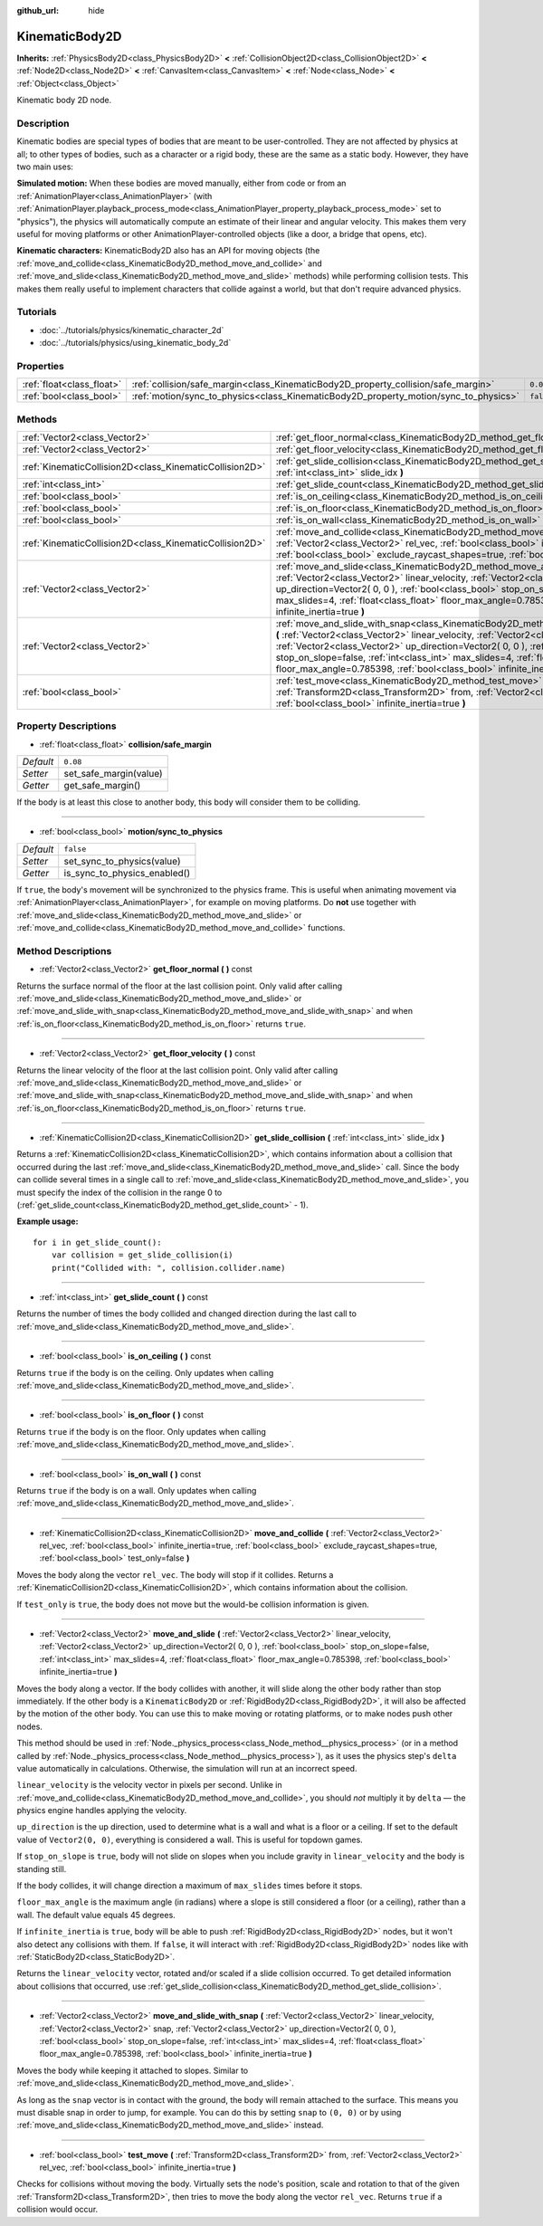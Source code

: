 :github_url: hide

.. Generated automatically by doc/tools/makerst.py in Godot's source tree.
.. DO NOT EDIT THIS FILE, but the KinematicBody2D.xml source instead.
.. The source is found in doc/classes or modules/<name>/doc_classes.

.. _class_KinematicBody2D:

KinematicBody2D
===============

**Inherits:** :ref:`PhysicsBody2D<class_PhysicsBody2D>` **<** :ref:`CollisionObject2D<class_CollisionObject2D>` **<** :ref:`Node2D<class_Node2D>` **<** :ref:`CanvasItem<class_CanvasItem>` **<** :ref:`Node<class_Node>` **<** :ref:`Object<class_Object>`

Kinematic body 2D node.

Description
-----------

Kinematic bodies are special types of bodies that are meant to be user-controlled. They are not affected by physics at all; to other types of bodies, such as a character or a rigid body, these are the same as a static body. However, they have two main uses:

**Simulated motion:** When these bodies are moved manually, either from code or from an :ref:`AnimationPlayer<class_AnimationPlayer>` (with :ref:`AnimationPlayer.playback_process_mode<class_AnimationPlayer_property_playback_process_mode>` set to "physics"), the physics will automatically compute an estimate of their linear and angular velocity. This makes them very useful for moving platforms or other AnimationPlayer-controlled objects (like a door, a bridge that opens, etc).

**Kinematic characters:** KinematicBody2D also has an API for moving objects (the :ref:`move_and_collide<class_KinematicBody2D_method_move_and_collide>` and :ref:`move_and_slide<class_KinematicBody2D_method_move_and_slide>` methods) while performing collision tests. This makes them really useful to implement characters that collide against a world, but that don't require advanced physics.

Tutorials
---------

- :doc:`../tutorials/physics/kinematic_character_2d`

- :doc:`../tutorials/physics/using_kinematic_body_2d`

Properties
----------

+---------------------------+--------------------------------------------------------------------------------------+-----------+
| :ref:`float<class_float>` | :ref:`collision/safe_margin<class_KinematicBody2D_property_collision/safe_margin>`   | ``0.08``  |
+---------------------------+--------------------------------------------------------------------------------------+-----------+
| :ref:`bool<class_bool>`   | :ref:`motion/sync_to_physics<class_KinematicBody2D_property_motion/sync_to_physics>` | ``false`` |
+---------------------------+--------------------------------------------------------------------------------------+-----------+

Methods
-------

+---------------------------------------------------------+--------------------------------------------------------------------------------------------------------------------------------------------------------------------------------------------------------------------------------------------------------------------------------------------------------------------------------------------------------------------------------------------------------------------------------------+
| :ref:`Vector2<class_Vector2>`                           | :ref:`get_floor_normal<class_KinematicBody2D_method_get_floor_normal>` **(** **)** const                                                                                                                                                                                                                                                                                                                                             |
+---------------------------------------------------------+--------------------------------------------------------------------------------------------------------------------------------------------------------------------------------------------------------------------------------------------------------------------------------------------------------------------------------------------------------------------------------------------------------------------------------------+
| :ref:`Vector2<class_Vector2>`                           | :ref:`get_floor_velocity<class_KinematicBody2D_method_get_floor_velocity>` **(** **)** const                                                                                                                                                                                                                                                                                                                                         |
+---------------------------------------------------------+--------------------------------------------------------------------------------------------------------------------------------------------------------------------------------------------------------------------------------------------------------------------------------------------------------------------------------------------------------------------------------------------------------------------------------------+
| :ref:`KinematicCollision2D<class_KinematicCollision2D>` | :ref:`get_slide_collision<class_KinematicBody2D_method_get_slide_collision>` **(** :ref:`int<class_int>` slide_idx **)**                                                                                                                                                                                                                                                                                                             |
+---------------------------------------------------------+--------------------------------------------------------------------------------------------------------------------------------------------------------------------------------------------------------------------------------------------------------------------------------------------------------------------------------------------------------------------------------------------------------------------------------------+
| :ref:`int<class_int>`                                   | :ref:`get_slide_count<class_KinematicBody2D_method_get_slide_count>` **(** **)** const                                                                                                                                                                                                                                                                                                                                               |
+---------------------------------------------------------+--------------------------------------------------------------------------------------------------------------------------------------------------------------------------------------------------------------------------------------------------------------------------------------------------------------------------------------------------------------------------------------------------------------------------------------+
| :ref:`bool<class_bool>`                                 | :ref:`is_on_ceiling<class_KinematicBody2D_method_is_on_ceiling>` **(** **)** const                                                                                                                                                                                                                                                                                                                                                   |
+---------------------------------------------------------+--------------------------------------------------------------------------------------------------------------------------------------------------------------------------------------------------------------------------------------------------------------------------------------------------------------------------------------------------------------------------------------------------------------------------------------+
| :ref:`bool<class_bool>`                                 | :ref:`is_on_floor<class_KinematicBody2D_method_is_on_floor>` **(** **)** const                                                                                                                                                                                                                                                                                                                                                       |
+---------------------------------------------------------+--------------------------------------------------------------------------------------------------------------------------------------------------------------------------------------------------------------------------------------------------------------------------------------------------------------------------------------------------------------------------------------------------------------------------------------+
| :ref:`bool<class_bool>`                                 | :ref:`is_on_wall<class_KinematicBody2D_method_is_on_wall>` **(** **)** const                                                                                                                                                                                                                                                                                                                                                         |
+---------------------------------------------------------+--------------------------------------------------------------------------------------------------------------------------------------------------------------------------------------------------------------------------------------------------------------------------------------------------------------------------------------------------------------------------------------------------------------------------------------+
| :ref:`KinematicCollision2D<class_KinematicCollision2D>` | :ref:`move_and_collide<class_KinematicBody2D_method_move_and_collide>` **(** :ref:`Vector2<class_Vector2>` rel_vec, :ref:`bool<class_bool>` infinite_inertia=true, :ref:`bool<class_bool>` exclude_raycast_shapes=true, :ref:`bool<class_bool>` test_only=false **)**                                                                                                                                                                |
+---------------------------------------------------------+--------------------------------------------------------------------------------------------------------------------------------------------------------------------------------------------------------------------------------------------------------------------------------------------------------------------------------------------------------------------------------------------------------------------------------------+
| :ref:`Vector2<class_Vector2>`                           | :ref:`move_and_slide<class_KinematicBody2D_method_move_and_slide>` **(** :ref:`Vector2<class_Vector2>` linear_velocity, :ref:`Vector2<class_Vector2>` up_direction=Vector2( 0, 0 ), :ref:`bool<class_bool>` stop_on_slope=false, :ref:`int<class_int>` max_slides=4, :ref:`float<class_float>` floor_max_angle=0.785398, :ref:`bool<class_bool>` infinite_inertia=true **)**                                                         |
+---------------------------------------------------------+--------------------------------------------------------------------------------------------------------------------------------------------------------------------------------------------------------------------------------------------------------------------------------------------------------------------------------------------------------------------------------------------------------------------------------------+
| :ref:`Vector2<class_Vector2>`                           | :ref:`move_and_slide_with_snap<class_KinematicBody2D_method_move_and_slide_with_snap>` **(** :ref:`Vector2<class_Vector2>` linear_velocity, :ref:`Vector2<class_Vector2>` snap, :ref:`Vector2<class_Vector2>` up_direction=Vector2( 0, 0 ), :ref:`bool<class_bool>` stop_on_slope=false, :ref:`int<class_int>` max_slides=4, :ref:`float<class_float>` floor_max_angle=0.785398, :ref:`bool<class_bool>` infinite_inertia=true **)** |
+---------------------------------------------------------+--------------------------------------------------------------------------------------------------------------------------------------------------------------------------------------------------------------------------------------------------------------------------------------------------------------------------------------------------------------------------------------------------------------------------------------+
| :ref:`bool<class_bool>`                                 | :ref:`test_move<class_KinematicBody2D_method_test_move>` **(** :ref:`Transform2D<class_Transform2D>` from, :ref:`Vector2<class_Vector2>` rel_vec, :ref:`bool<class_bool>` infinite_inertia=true **)**                                                                                                                                                                                                                                |
+---------------------------------------------------------+--------------------------------------------------------------------------------------------------------------------------------------------------------------------------------------------------------------------------------------------------------------------------------------------------------------------------------------------------------------------------------------------------------------------------------------+

Property Descriptions
---------------------

.. _class_KinematicBody2D_property_collision/safe_margin:

- :ref:`float<class_float>` **collision/safe_margin**

+-----------+------------------------+
| *Default* | ``0.08``               |
+-----------+------------------------+
| *Setter*  | set_safe_margin(value) |
+-----------+------------------------+
| *Getter*  | get_safe_margin()      |
+-----------+------------------------+

If the body is at least this close to another body, this body will consider them to be colliding.

----

.. _class_KinematicBody2D_property_motion/sync_to_physics:

- :ref:`bool<class_bool>` **motion/sync_to_physics**

+-----------+------------------------------+
| *Default* | ``false``                    |
+-----------+------------------------------+
| *Setter*  | set_sync_to_physics(value)   |
+-----------+------------------------------+
| *Getter*  | is_sync_to_physics_enabled() |
+-----------+------------------------------+

If ``true``, the body's movement will be synchronized to the physics frame. This is useful when animating movement via :ref:`AnimationPlayer<class_AnimationPlayer>`, for example on moving platforms. Do **not** use together with :ref:`move_and_slide<class_KinematicBody2D_method_move_and_slide>` or :ref:`move_and_collide<class_KinematicBody2D_method_move_and_collide>` functions.

Method Descriptions
-------------------

.. _class_KinematicBody2D_method_get_floor_normal:

- :ref:`Vector2<class_Vector2>` **get_floor_normal** **(** **)** const

Returns the surface normal of the floor at the last collision point. Only valid after calling :ref:`move_and_slide<class_KinematicBody2D_method_move_and_slide>` or :ref:`move_and_slide_with_snap<class_KinematicBody2D_method_move_and_slide_with_snap>` and when :ref:`is_on_floor<class_KinematicBody2D_method_is_on_floor>` returns ``true``.

----

.. _class_KinematicBody2D_method_get_floor_velocity:

- :ref:`Vector2<class_Vector2>` **get_floor_velocity** **(** **)** const

Returns the linear velocity of the floor at the last collision point. Only valid after calling :ref:`move_and_slide<class_KinematicBody2D_method_move_and_slide>` or :ref:`move_and_slide_with_snap<class_KinematicBody2D_method_move_and_slide_with_snap>` and when :ref:`is_on_floor<class_KinematicBody2D_method_is_on_floor>` returns ``true``.

----

.. _class_KinematicBody2D_method_get_slide_collision:

- :ref:`KinematicCollision2D<class_KinematicCollision2D>` **get_slide_collision** **(** :ref:`int<class_int>` slide_idx **)**

Returns a :ref:`KinematicCollision2D<class_KinematicCollision2D>`, which contains information about a collision that occurred during the last :ref:`move_and_slide<class_KinematicBody2D_method_move_and_slide>` call. Since the body can collide several times in a single call to :ref:`move_and_slide<class_KinematicBody2D_method_move_and_slide>`, you must specify the index of the collision in the range 0 to (:ref:`get_slide_count<class_KinematicBody2D_method_get_slide_count>` - 1).

**Example usage:**

::

    for i in get_slide_count():
        var collision = get_slide_collision(i)
        print("Collided with: ", collision.collider.name)

----

.. _class_KinematicBody2D_method_get_slide_count:

- :ref:`int<class_int>` **get_slide_count** **(** **)** const

Returns the number of times the body collided and changed direction during the last call to :ref:`move_and_slide<class_KinematicBody2D_method_move_and_slide>`.

----

.. _class_KinematicBody2D_method_is_on_ceiling:

- :ref:`bool<class_bool>` **is_on_ceiling** **(** **)** const

Returns ``true`` if the body is on the ceiling. Only updates when calling :ref:`move_and_slide<class_KinematicBody2D_method_move_and_slide>`.

----

.. _class_KinematicBody2D_method_is_on_floor:

- :ref:`bool<class_bool>` **is_on_floor** **(** **)** const

Returns ``true`` if the body is on the floor. Only updates when calling :ref:`move_and_slide<class_KinematicBody2D_method_move_and_slide>`.

----

.. _class_KinematicBody2D_method_is_on_wall:

- :ref:`bool<class_bool>` **is_on_wall** **(** **)** const

Returns ``true`` if the body is on a wall. Only updates when calling :ref:`move_and_slide<class_KinematicBody2D_method_move_and_slide>`.

----

.. _class_KinematicBody2D_method_move_and_collide:

- :ref:`KinematicCollision2D<class_KinematicCollision2D>` **move_and_collide** **(** :ref:`Vector2<class_Vector2>` rel_vec, :ref:`bool<class_bool>` infinite_inertia=true, :ref:`bool<class_bool>` exclude_raycast_shapes=true, :ref:`bool<class_bool>` test_only=false **)**

Moves the body along the vector ``rel_vec``. The body will stop if it collides. Returns a :ref:`KinematicCollision2D<class_KinematicCollision2D>`, which contains information about the collision.

If ``test_only`` is ``true``, the body does not move but the would-be collision information is given.

----

.. _class_KinematicBody2D_method_move_and_slide:

- :ref:`Vector2<class_Vector2>` **move_and_slide** **(** :ref:`Vector2<class_Vector2>` linear_velocity, :ref:`Vector2<class_Vector2>` up_direction=Vector2( 0, 0 ), :ref:`bool<class_bool>` stop_on_slope=false, :ref:`int<class_int>` max_slides=4, :ref:`float<class_float>` floor_max_angle=0.785398, :ref:`bool<class_bool>` infinite_inertia=true **)**

Moves the body along a vector. If the body collides with another, it will slide along the other body rather than stop immediately. If the other body is a ``KinematicBody2D`` or :ref:`RigidBody2D<class_RigidBody2D>`, it will also be affected by the motion of the other body. You can use this to make moving or rotating platforms, or to make nodes push other nodes.

This method should be used in :ref:`Node._physics_process<class_Node_method__physics_process>` (or in a method called by :ref:`Node._physics_process<class_Node_method__physics_process>`), as it uses the physics step's ``delta`` value automatically in calculations. Otherwise, the simulation will run at an incorrect speed.

``linear_velocity`` is the velocity vector in pixels per second. Unlike in :ref:`move_and_collide<class_KinematicBody2D_method_move_and_collide>`, you should *not* multiply it by ``delta`` — the physics engine handles applying the velocity. 

``up_direction`` is the up direction, used to determine what is a wall and what is a floor or a ceiling. If set to the default value of ``Vector2(0, 0)``, everything is considered a wall. This is useful for topdown games.

If ``stop_on_slope`` is ``true``, body will not slide on slopes when you include gravity in ``linear_velocity`` and the body is standing still.

If the body collides, it will change direction a maximum of ``max_slides`` times before it stops.

``floor_max_angle`` is the maximum angle (in radians) where a slope is still considered a floor (or a ceiling), rather than a wall. The default value equals 45 degrees.

If ``infinite_inertia`` is ``true``, body will be able to push :ref:`RigidBody2D<class_RigidBody2D>` nodes, but it won't also detect any collisions with them. If ``false``, it will interact with :ref:`RigidBody2D<class_RigidBody2D>` nodes like with :ref:`StaticBody2D<class_StaticBody2D>`.

Returns the ``linear_velocity`` vector, rotated and/or scaled if a slide collision occurred. To get detailed information about collisions that occurred, use :ref:`get_slide_collision<class_KinematicBody2D_method_get_slide_collision>`.

----

.. _class_KinematicBody2D_method_move_and_slide_with_snap:

- :ref:`Vector2<class_Vector2>` **move_and_slide_with_snap** **(** :ref:`Vector2<class_Vector2>` linear_velocity, :ref:`Vector2<class_Vector2>` snap, :ref:`Vector2<class_Vector2>` up_direction=Vector2( 0, 0 ), :ref:`bool<class_bool>` stop_on_slope=false, :ref:`int<class_int>` max_slides=4, :ref:`float<class_float>` floor_max_angle=0.785398, :ref:`bool<class_bool>` infinite_inertia=true **)**

Moves the body while keeping it attached to slopes. Similar to :ref:`move_and_slide<class_KinematicBody2D_method_move_and_slide>`.

As long as the ``snap`` vector is in contact with the ground, the body will remain attached to the surface. This means you must disable snap in order to jump, for example. You can do this by setting ``snap`` to ``(0, 0)`` or by using :ref:`move_and_slide<class_KinematicBody2D_method_move_and_slide>` instead.

----

.. _class_KinematicBody2D_method_test_move:

- :ref:`bool<class_bool>` **test_move** **(** :ref:`Transform2D<class_Transform2D>` from, :ref:`Vector2<class_Vector2>` rel_vec, :ref:`bool<class_bool>` infinite_inertia=true **)**

Checks for collisions without moving the body. Virtually sets the node's position, scale and rotation to that of the given :ref:`Transform2D<class_Transform2D>`, then tries to move the body along the vector ``rel_vec``. Returns ``true`` if a collision would occur.

